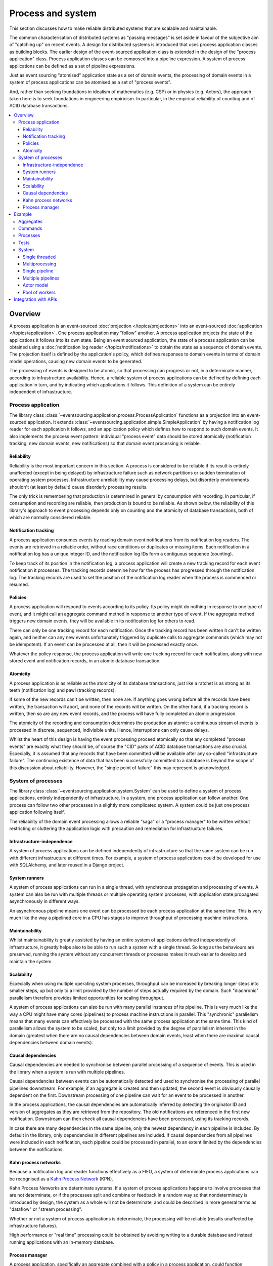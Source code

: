 ==================
Process and system
==================

This section discusses how to make reliable distributed systems
that are scalable and maintainable.

The common characterisation of distributed systems as "passing messages"
is set aside in favour of the subjective aim of "catching up" on recent
events. A design for distributed systems is introduced that uses
process application classes as building blocks.
The earlier design of the event-sourced application class is extended in
the design of the "process application" class. Process application classes
can be composed into a pipeline expression. A system of process applications
can be defined as a set of pipeline expressions.

Just as event sourcing "atomised" application state as a set of domain
events, the processing of domain events in a system of process applications
can be atomised as a set of "process events".

And, rather than seeking foundations in idealism of mathematics (e.g. CSP)
or in physics (e.g. Actors), the approach taken here is to seek foundations
in engineering empiricism. In particular, in the empirical reliability of
counting and of ACID database transactions.

.. (If we can reject the pervasive description of `distributed systems
.. <https://en.wikipedia.org/wiki/Distributed_computing>`__ as a system of
.. passing messages, where `message passing means sending messages
.. <https://en.wikipedia.org/wiki/Message_passing>`__, then we do not need
.. to be concerned with the number of times a message is delivered, and can
.. avoid failing to find a good solution to the false problem of guaranteeing
.. once-only delivery of messages, which in itself doesn't determine the
.. processing as reliable. Hence we do not need to protect against "at least
.. once" delivery. We can avoid the restriction of making aggregate commands
.. idempotent. We can also avoid storing all the received messages in order to
.. de-duplicate and reorder.)

.. To limit this discussion even further, any programming errors in the policies or
.. aggregates of a process that may inadvertently define pathological behaviour are
.. considered to be a separate concern.

.. contents:: :local:


.. Please note, the code presented in the example below works only with the library's
.. SQLAlchemy record manager. Django support is planned, but not yet implemented. Support
.. for Cassandra is being considered but applications will probably be simple replications
.. of application state, due to the limited atomicity of Cassandra's lightweight transactions.
.. Cassandra could be used to archive events written firstly into a relational database.
.. Events could be removed from the relational database before storage limits are encountered.
.. Events missing in the relational database could be sourced from Cassandra.


Overview
========

A process application is an event-sourced :doc:`projection </topics/projections>`
into an event-sourced :doc:`application </topics/application>`. One
process application may "follow" another. A process application
projects the state of the applications it follows into its own state.
Being an event sourced application, the state of a process application
can be obtained using a :doc:`notification log reader  </topics/notifications>`
to obtain the state as a sequence of domain events. The projection itself
is defined by the application's policy, which defines responses to domain
events in terms of domain model operations, causing new domain events to
be generated.

The processing of events is designed to be atomic, so that processing
can progress or not, in a determinate manner, according to infrastructure
availability. Hence, a reliable system of process applications can be
defined by defining each application in turn, and by indicating which
applications it follows. This definition of a system can be entirely
independent of infrastructure.


Process application
-------------------

The library class
:class:`~eventsourcing.application.process.ProcessApplication`
functions as a projection into an event-sourced application.
It extends :class:`~eventsourcing.application.simple.SimpleApplication`
by having a notification log reader for each application it follows, and
an application policy which defines how to respond to such domain events.
It also implements the process event pattern: individual "process event"
data should be stored atomically (notification tracking, new domain events,
new notifications) so that domain event processing is reliable.


Reliability
~~~~~~~~~~~

Reliability is the most important concern in this section. A process
is considered to be reliable if its result is entirely unaffected
(except in being delayed) by infrastructure failure such as network
partitions or sudden termination of operating system processes.
Infrastructure unreliability may cause processing delays, but disorderly
environments shouldn't (at least by default) cause disorderly processing
results.

The only trick is remembering that production is determined in general
by consumption with recording. In particular, if consumption and
recording are reliable, then production is bound to be reliable.
As shown below, the reliability of this library's approach to event
processing depends only on counting and the atomicity of database
transactions, both of which are normally considered reliable.


Notification tracking
~~~~~~~~~~~~~~~~~~~~~

A process application consumes events by reading domain event notifications
from its notification log readers. The events are retrieved in a reliable order,
without race conditions or duplicates or missing items. Each notification in a
notification log has a unique integer ID, and the notification log IDs form a
contiguous sequence (counting).

To keep track of its position in the notification log, a process application
will create a new tracking record for each event notification it processes.
The tracking records determine how far the process has progressed through
the notification log. The tracking records are used to set the position
of the notification log reader when the process is commenced or resumed.


Policies
~~~~~~~~

A process application will respond to events according to its policy. Its policy might
do nothing in response to one type of event, and it might call an aggregate command method
in response to another type of event. If the aggregate method triggers new domain events,
they will be available in its notification log for others to read.

There can only be one tracking record for each notification. Once the tracking record
has been written it can't be written again, and neither can any new events unfortunately
triggered by duplicate calls to aggregate commands (which may not be idempotent). If an
event can be processed at all, then it will be processed exactly once.

Whatever the policy response, the process application will write one tracking
record for each notification, along with new stored event and notification records,
in an atomic database transaction.


Atomicity
~~~~~~~~~

A process application is as reliable as the atomicity of its database transactions,
just like a ratchet is as strong as its teeth (notification log) and pawl (tracking
records).

If some of the new records can't be written, then none are. If anything goes wrong
before all the records have been written, the transaction will abort, and none of
the records will be written. On the other hand, if a tracking record is written,
then so are any new event records, and the process will have fully completed an atomic
progression.

The atomicity of the recording and consumption determines the production as atomic:
a continuous stream of events is processed in discrete, sequenced, indivisible units.
Hence, interruptions can only cause delays.

Whilst the heart of this design is having the event processing proceed atomically
so that any completed "process events" are exactly what they should be, of course
the "CID" parts of ACID database transactions are also crucial. Especially, it is
assumed that any records that have been committed will be available after any
so-called "infrastructure failure". The continuing existence of data that has been
successfully committed to a database is beyond the scope of this discussion about
reliability. However, the "single point of failure" this may represent is acknowledged.


.. It is assumed that whatever records have been
.. committed by a process will not somehow be damaged by a sudden termination of the
.. process.


System of processes
-------------------

The library class :class:`~eventsourcing.application.system.System`
can be used to define a system of process applications,
entirely independently of infrastructure.
In a system, one process application can follow another. One process can
follow two other processes in a slightly more complicated system. A system
could be just one process application following itself.

The reliability of the domain event processing allows a reliable "saga" or
a "process manager" to be written without restricting or cluttering the application
logic with precaution and remediation for infrastructure failures.


Infrastructure-independence
~~~~~~~~~~~~~~~~~~~~~~~~~~~

A system of process applications can be defined independently of infrastructure so that the
same system can be run with different infrastructure at different times.
For example, a system of process applications could be developed for use with
SQLAlchemy, and later reused in a Django project.


System runners
~~~~~~~~~~~~~~

A system of process applications can run in a single thread,
with synchronous propagation and processing of events.
A system can also be run with multiple threads or multiple
operating system processes, with application state propagated
asynchronously in different ways.

An asynchronous pipeline means one event can be processed be
each process application at the same time. This is very much
like the way a pipelined core in a CPU has stages to improve
throughput of processing machine instructions.


Maintainability
~~~~~~~~~~~~~~~

Whilst maintainability is greatly assisted by having an entire
system of applications defined independently of infrastructure, it
greatly helps also to be able to run such a system with a single
thread. So long as the behaviours are preserved, running the system
without any concurrent threads or processes makes it much easier to
develop and maintain the system.


Scalability
~~~~~~~~~~~

Especially when using multiple operating system processes, throughput can be
increased by breaking longer steps into smaller steps, up but only
to a limit provided by the number of steps actually required by the domain. Such
"diachronic" parallelism therefore provides limited opportunities for scaling throughput.

A system of process applications can also be run with many parallel instances of its pipeline.
This is very much like the way a CPU might have many cores (pipelines) to process machine
instructions in parallel. This "synchronic" parallelism means that many
events can effectively be processed with the same process application at
the same time. This kind of parallelism allows the system to be scaled, but
only to a limit provided by the degree of parallelism inherent in the domain
(greatest when there are no causal dependencies between domain events, least
when there are maximal causal dependencies between domain events).


Causal dependencies
~~~~~~~~~~~~~~~~~~~

Causal dependencies are needed to synchronise between parallel processing of a
sequence of events. This is used in the library when a system is run with multiple
pipelines.

Causal dependencies between events can be automatically detected and used to synchronise
the processing of parallel pipelines downstream. For example, if an aggregate is created
and then updated, the second event is obviously causally dependent on the first. Downstream
processing of one pipeline can wait for an event to be processed in another.

In the process applications, the causal dependencies are automatically inferred by detecting
the originator ID and version of aggregates as they are retrieved from the repository. The
old notifications are referenced in the first new notification. Downstream can then check
all causal dependencies have been processed, using its tracking records.

In case there are many dependencies in the same pipeline, only the newest dependency in each
pipeline is included. By default in the library, only dependencies in different pipelines are
included. If causal dependencies from all pipelines were included in each notification, each
pipeline could be processed in parallel, to an extent limited by the dependencies between the
notifications.


.. If persistence were optional, this design could be used for high-performance applications
.. which would be understood to be less durable. Data could be streamed out asynchronously
.. and still stored atomically but after the processing notifications are available.
.. Resuming could then go back several steps, and perhaps a signal could be sent so
.. downstream restarts from an earlier step. Or maybe the new repeat processing could
.. be ignored by downstream, having already processed those items.


.. Refactoring
.. ~~~~~~~~~~~

.. Todo: Something about moving from a single process application to two. Migrate
.. aggregates by replicating those events from the notification log, and just carry
.. on.


Kahn process networks
~~~~~~~~~~~~~~~~~~~~~

Because a notification log and reader functions effectively as a FIFO, a system of
determinate process applications can be recognised as a `Kahn Process Network
<https://en.wikipedia.org/wiki/Kahn_process_networks>`__ (KPN).

Kahn Process Networks are determinate systems. If a system of process applications
happens to involve processes that are not determinate, or if the processes split and
combine or feedback in a random way so that nondeterminacy is introduced by design,
the system as a whole will not be determinate, and could be described in more general
terms as "dataflow" or "stream processing".

Whether or not a system of process applications is determinate, the processing will
be reliable (results unaffected by infrastructure failures).

High performance or "real time" processing could be obtained by avoiding writing to a
durable database and instead running applications with an in-memory database.


Process manager
~~~~~~~~~~~~~~~

A process application, specifically an aggregate combined with a policy in a process application,
could function effectively as a "saga", or "process manager", or "workflow manager". That is, it
could effectively control a sequence of steps involving other aggregates in other bounded contexts,
steps that might otherwise be controlled with a "long-lived transaction". It could 'maintain
the state of the sequence and determine the next processing step based on intermediate results'
(quote from Enterprise Integration Patterns). Exceptional "unhappy path" behaviour can be
implemented as part of the logic of the application.


Example
=======

The example below is suggestive of an orders-reservations-payments system.
The system automatically processes a new Order by making a Reservation, and
then a Payment; facts registered with the Order as they happen.

The behaviour of the system is entirely defined by the combination of the
aggregates and the policies of its process applications. This allows highly
maintainable code, code that is easily tested, easily understood, easily changed.

Below, the "orders, reservations, payments" system is run: firstly as a single
threaded system; then with multiprocessing using a single pipeline; and finally
with both multiprocessing and multiple pipelines.


Aggregates
----------

In the code below, event-sourced aggregates are defined for orders, reservations,
and payments. The ``Order`` class is for "orders". The ``Reservation`` class is
for "reservations". And the ``Payment`` class is for "payments".

In the model below, an order can be created. A new order
can be set as reserved, which involves a reservation
ID. Having been created and reserved, an order can be
set as paid, which involves a payment ID.

.. code:: python

    from eventsourcing.domain.model.aggregate import AggregateRoot


    class Order(AggregateRoot):
        def __init__(self, command_id=None, **kwargs):
            super(Order, self).__init__(**kwargs)
            self.command_id = command_id
            self.is_reserved = False
            self.is_paid = False

        class Event(AggregateRoot.Event):
            pass

        class Created(Event, AggregateRoot.Created):
            def __init__(self, **kwargs):
                assert 'command_id' in kwargs, kwargs
                super(Order.Created, self).__init__(**kwargs)

        class Reserved(Event):
            def mutate(self, order):
                order.is_reserved = True
                order.reservation_id = self.reservation_id

        class Paid(Event):
            def mutate(self, order):
                order.is_paid = True
                order.payment_id = self.payment_id

        def set_is_reserved(self, reservation_id):
            assert not self.is_reserved, "Order {} already reserved.".format(self.id)
            self.__trigger_event__(
                Order.Reserved, reservation_id=reservation_id
            )

        def set_is_paid(self, payment_id):
            assert not self.is_paid, "Order {} already paid.".format(self.id)
            self.__trigger_event__(
                self.Paid, payment_id=payment_id, command_id=self.command_id
            )


A reservation can also be created. A reservation has an ``order_id``.

.. code:: python

    class Reservation(AggregateRoot):
        def __init__(self, order_id, **kwargs):
            super(Reservation, self).__init__(**kwargs)
            self.order_id = order_id

        class Created(AggregateRoot.Created):
            pass


Similarly, a payment can be created. A payment also has an ``order_id``.

.. code:: python

    class Payment(AggregateRoot):
        def __init__(self, order_id, **kwargs):
            super(Payment, self).__init__(**kwargs)
            self.order_id = order_id

        class Created(AggregateRoot.Created):
            pass


.. Factory
.. -------
..
.. The orders factory ``create_new_order()`` is decorated with the ``@retry`` decorator,
.. to be resilient against both concurrency conflicts and any operational errors.
..
.. .. code:: python
..
..     from eventsourcing.domain.model.decorators import retry
..     from eventsourcing.exceptions import OperationalError, RecordConflictError
..
..     @retry((OperationalError, RecordConflictError), max_attempts=10, wait=0.01)
..     def create_new_order():
..         order = Order.__create__()
..         order.__save__()
..         return order.id

.. Todo: Raise and catch ConcurrencyError instead of RecordConflictError (convert somewhere
.. or just raise ConcurrencyError when there is a record conflict?).

As shown in previous sections, the behaviours of this domain model can be fully tested
with simple test cases, without involving any other components.


Commands
--------

Commands have been discussed so far as methods on aggregate objects. Here, system
commands are introduced, as event sourced aggregates. System command aggregates can
be created, and set as "done". A commands process application can be followed by other
applications. This provides a standard interface for system input.

In the code below, the system command class ``CreateNewOrder`` is defined using the
library's command class, :class:`~eventsourcing.domain.model.command.Command`, which
extends the library's :class:`~eventsourcing.domain.model.aggregate.AggregateRoot`
class with a method ``done()`` and a property ``is_done``.

The ``CreateNewOrder`` class extends the library's
:class:`~eventsourcing.domain.model.command.Command`
class with an event sourced ``order_id`` attribute, which
will be used to associate the command's objects
with the orders created by the system in response.

.. code:: python

    from eventsourcing.domain.model.command import Command
    from eventsourcing.domain.model.decorators import attribute


    class CreateNewOrder(Command):

        class Created(Command.Created):
            pass

        @attribute
        def order_id(self):
            pass


A ``CreateNewOrder`` command can be assigned an order ID. Its ``order_id`` is initially ``None``.

The behaviour of a system command aggregate can be fully tested with simple test cases,
without involving any other components.

.. code:: python

    from uuid import uuid4

    def test_create_new_order_command():
        # Create a "create new order" command.
        cmd = CreateNewOrder.__create__()

        # Check the initial values.
        assert cmd.order_id is None
        assert cmd.is_done is False

        # Assign an order ID.
        order_id = uuid4()
        cmd.order_id = order_id
        assert cmd.order_id == order_id

        # Mark the command as "done".
        cmd.done()
        assert cmd.is_done is True

        # Check the events.
        events = cmd.__batch_pending_events__()
        assert len(events) == 3
        assert isinstance(events[0], CreateNewOrder.Created)
        assert isinstance(events[1], CreateNewOrder.AttributeChanged)
        assert isinstance(events[2], CreateNewOrder.Done)


    # Run the test.
    test_create_new_order_command()

One advantage of having distinct commands is that a new version of the system can be
verified by checking the same commands generates the same state as the old version.


Processes
---------

A process application has a policy. The policy may respond to a domain
event by calling a command method on an aggregate.

The orders process responds to new commands by creating a new ``Order``. It responds
to new reservations by setting an ``Order`` as reserved. And it responds to a new ``Payment``,
by setting an ``Order`` as paid.

.. code:: python

    from eventsourcing.application.process import ProcessApplication
    from eventsourcing.utils.topic import resolve_topic


    class Orders(ProcessApplication):
        persist_event_type=Order.Event

        @staticmethod
        def policy(repository, event):
            if isinstance(event, CreateNewOrder.Created):
                return Order.__create__(command_id=event.originator_id)

            elif isinstance(event, Reservation.Created):
                # Set the order as reserved.
                order = repository[event.order_id]
                assert not order.is_reserved
                order.set_is_reserved(event.originator_id)

            elif isinstance(event, Payment.Created):
                # Set the order as paid.
                order = repository[event.order_id]
                assert not order.is_paid
                order.set_is_paid(event.originator_id)

The reservations process application responds to an ``Order.Created`` event
by creating a new ``Reservation`` aggregate.

.. code:: python

    class Reservations(ProcessApplication):
        @staticmethod
        def policy(repository, event):
            if isinstance(event, Order.Created):
                return Reservation.__create__(order_id=event.originator_id)


The payments process application responds to an ``Order.Reserved`` event
by creating a new ``Payment``.

.. code:: python

    class Payments(ProcessApplication):
        @staticmethod
        def policy(repository, event):
            if isinstance(event, Order.Reserved):
                return Payment.__create__(order_id=event.originator_id)

Additionally, the library class
:class:`~eventsourcing.application.command.CommandProcess`
is extended by defining a policy that responds to ``Order.Created``
events by setting the ``order_id`` on the command. It also
responds to ``Order.Paid`` events by setting the command as done.
An alternative approach to updating the command may involve creating
separate "command response" aggregates.


.. code:: python

    from eventsourcing.application.command import CommandProcess
    from eventsourcing.domain.model.decorators import retry
    from eventsourcing.exceptions import OperationalError, RecordConflictError


    class Commands(CommandProcess):
        @staticmethod
        def policy(repository, event):
            if isinstance(event, Order.Created):
                cmd = repository[event.command_id]
                cmd.order_id = event.originator_id
            elif isinstance(event, Order.Paid):
                cmd = repository[event.command_id]
                cmd.done()

        @staticmethod
        @retry((OperationalError, RecordConflictError), max_attempts=10, wait=0.01)
        def create_new_order():
            cmd = CreateNewOrder.__create__()
            cmd.__save__()
            return cmd.id

The ``@retry`` decorator here protects against any contention writing to the ``Commands`` notification log.

Please note, the ``__save__()`` method of aggregates shouldn't be called in a process policy,
because pending events from both new and changed aggregates will be automatically collected by
the process application after its ``policy()`` method has returned. To be reliable, a process
application needs to commit all the event records atomically with a tracking record, and calling
``__save__()`` will instead commit events in a separate transaction. Policies should normally
return new aggregates to the caller, but do not need to return existing aggregates that have
been accessed or changed.


Tests
-----

Process policies are just functions, and are easy to test.

In the orders policy test below, an existing order is marked as reserved because
a reservation was created. The only complication comes from needing to prepare
at least a fake repository and a domain event, given as required arguments when
calling the policy in the test. If the policy response depends on already existing
aggregates, they will need to be added to the fake repository. A Python dict can
function effectively as a fake repository in such tests. It seems simplest to
directly use the model domain event classes and aggregate classes in these tests,
rather than coding `test doubles <https://martinfowler.com/bliki/TestDouble.html>`__.

.. code:: python

    from eventsourcing.application.sqlalchemy import SQLAlchemyApplication

    def test_orders_policy():
        # Prepare repository with a real Order aggregate.
        order = Order.__create__(command_id=None)
        repository = {order.id: order}

        # Check order is not reserved.
        assert not order.is_reserved

        # Process reservation created.
        with Orders.mixin(SQLAlchemyApplication)() as orders:
            event = Reservation.Created(originator_id=uuid4(), originator_topic='', order_id=order.id)
            orders.policy(repository=repository, event=event)

        # Check order is reserved.
        assert order.is_reserved


    # Run the test.
    test_orders_policy()

In the payments policy test below, a new payment is created because an order was reserved.

.. code:: python

    def test_payments_policy():

        # Prepare repository with a real Order aggregate.
        order = Order.__create__(command_id=None)
        repository = {order.id: order}

        # Check payment is created whenever order is reserved.
        with Payments.mixin(SQLAlchemyApplication)() as payments:
            event = Order.Reserved(originator_id=order.id, originator_version=1)
            payment = payments.policy(repository=repository, event=event)

        assert isinstance(payment, Payment), payment
        assert payment.order_id == order.id


    # Run the test.
    test_payments_policy()

It isn't necessary to return changed aggregates from the policy. The test
will already have a reference to the aggregate, since it will have constructed
the aggregate before passing it to the policy in the fake repository, so the test
will already be in a good position to check that already existing aggregates are
changed by the policy as expected. The test gives a ``repository`` to the policy,
which contains the ``order`` aggregate expected by the policy.

.. To explain a little bit, in normal use, when new events are retrieved
.. from an upstream notification log, the ``policy()`` method is called by the
.. ``call_policy()`` method of the ``Process`` class. The ``call_policy()`` method wraps
.. the process application's aggregate repository with a wrapper that detects which
.. aggregates are used by the policy, and calls the ``policy()`` method with the events
.. and the wrapped repository. New aggregates returned by the policy are appended
.. to this list. New events are collected from this list of aggregates by getting
.. any (and all) pending events. The records are then committed atomically with the
.. tracking record. Calling ``__save__()`` will avoid the new events being included
.. in this mechanism and will spoil the reliability of the process. As a rule, don't
.. ever call the ``__save__()`` method of new or changed aggregates in a process
.. application policy. And always use the given ``repository`` to retrieve aggregates,
.. rather than the original process application's repository (``self.repository``)
.. which doesn't detect which aggregates were used when your policy was called.

System
------

A system of process applications can be defined using one or many pipeline expressions.

The expression ``A | A`` would have a process application class called ``A`` following
itself. The expression ``A | B | C`` would have ``A`` followed by ``B`` and ``B``
followed by ``C``. This can perhaps be recognised as the "pipes and filters" pattern,
where the process applications function effectively as the filters.

In this example, firstly the ``Orders`` process will follow the ``Commands`` process
so that orders can be created. The ``Commands`` process will follow the ``Orders`` process,
so that commands can be marked as done when processing is complete.

.. code:: python

    commands_pipeline = Commands | Orders | Commands

Similarly, the ``Orders`` process and the ``Reservations`` process will follow
each other. Also the ``Orders`` and the ``Payments`` process will follow each other.

.. code:: python

    reservations_pipeline = Orders | Reservations | Orders
    payments_pipeline = Orders | Payments | Orders

The orders-reservations-payments system can be defined using these pipeline expressions.

.. code:: python

    from eventsourcing.application.system import System

    system = System(commands_pipeline, reservations_pipeline, payments_pipeline)

This is equivalent to a system defined with the following single pipeline expression.

.. code:: python

    pipeline = Commands | Orders | Reservations | Orders | Payments | Orders | Commands
    system = System(pipeline)

Although a process application class can appear many times in the pipeline
expressions, there will only be one instance of each process when the pipeline
system is instantiated. Each application can follow one or many applications,
and can be followed by one or many applications.

The system above is defined entirely without infrastructure, and can be
run by providing an ``infrastructure_class`` when constructing a
runner. For example, the ``system`` can be run using the library's
``SingleThreadedRunner`` with ``infrastructure_class`` as
:class:`~eventsourcing.application.sqlalchemy.SQLAlchemyApplication`,
which means SQLAlchemy will be used to store data.


.. code:: python

    from eventsourcing.application.system import SingleThreadedRunner

    with SingleThreadedRunner(system, infrastructure_class=SQLAlchemyApplication):

        # Do stuff here...
        pass


For convenience, let's redefine ``system`` to use that infrastructure class by
default. It's still possible to pass an application infrastructure class
to each system runners in the examples below, but this helps to keep this code
as simple as possible. For the same reason ``setup_tables`` is set, which means
database tables will be created automatically in the examples below.

.. code:: python

    system = System(pipeline,
        infrastructure_class=SQLAlchemyApplication,
        setup_tables=True
    )


State is propagated between process applications through notification logs only. This can
perhaps be recognised as the "bounded context" pattern. Each application can access only
the aggregates it has created. For example, an ``Order`` aggregate created by the ``Orders``
process is available in neither the repository of ``Reservations`` nor the repository of
``Payments``. That is because if an application could directly use the aggregates of another
application, processing could produce different results at different times, and in consequence
the processing wouldn't be reliable. If necessary, a process application could replicate the
state of an aggregate within its own context in an application it is following, by projecting
its events as they are read from an upstream notification log.


.. Except for the definition and implementation of process,
.. there are no special concepts or components. There are only policies and
.. aggregates and events, and the way they are processed in a process application.
.. There isn't a special mechanism that provides reliability despite the rest
.. of the system, each aggregate is equally capable of functioning as a saga object,
.. every policy is capable of functioning as a process manager or workflow.
.. There doesn't need to be a special mechanism for coding compensating
.. transactions. If required, a failure (e.g. to create a payment) can be
.. coded as an event that can processed to reverse previous steps (e.g.
.. to cancel a reservation).


Single threaded
~~~~~~~~~~~~~~~

If the ``system`` object is used with the library class
:class:`~eventsourcing.application.system.SingleThreadedRunner`, the process
applications will run in a single thread in the current process.
Events will be processed with synchronous handling of prompts,
so that policies effectively call each other recursively, according
to which applications each is followed by.

In the code below, the ``system`` object is used directly as a context manager.

The process
applications will share an in-memory SQLite database, which is the
default.

.. code:: python


    with system:
        # Create new order command.
        cmd_id = system.processes['commands'].create_new_order()

        # Check the command has an order ID and is done.
        cmd = system.processes['commands'].repository[cmd_id]
        assert cmd.order_id
        assert cmd.is_done

        # Check the order is reserved and paid.
        order = system.processes['orders'].repository[cmd.order_id]
        assert order.is_reserved
        assert order.is_paid

        # Check the reservation exists.
        reservation = system.processes['reservations'].repository[order.reservation_id]

        # Check the payment exists.
        payment = system.processes['payments'].repository[order.payment_id]

Basically, given the system is running, when a "create new order" command is
created, then the command is done, and an order has been both reserved and paid.

Everything happens synchronously, in a single thread, so that by the time
``create_new_order()`` has returned, the system has already processed the
command, which can be retrieved from the "commands" repository.

Running the system with a single thread and an in-memory database is
useful when developing and testing a system of process applications,
because it runs very quickly and the behaviour is very easy to follow.

.. The process applications above could run in different threads (not
.. yet implemented).


Multiprocessing
~~~~~~~~~~~~~~~

The example below shows the same system of process applications running in
different operating system processes, using the library's
:class:`~eventsourcing.application.system.MultiprocessRunner`
class, which uses Python's ``multiprocessing`` library.

Running the system with multiple operating system processes means the different processes
are running concurrently, so that as the payment is made for one order, another order might
get reserved, whilst a third order is at the same time created.

.. (For those concerned about having too much data in the relational database, it
.. would be possible to expand capacity by: replicating events from the relational
.. database to a more scalable distributed database; changing the event store to
.. read older events from the distributed database if the relational database doesn't
.. have those events, and then removing older events and older snapshots from the
.. relational database. Snapshotting could be configured to avoid getting
.. events from the distributed database for normal operations. The relational database
.. could than have a relatively constant  volume of data. Following the analogy
.. with CPUs, the relational database might correspond to the L2 cache, and the
.. distributed database might correspond to the L3 cache. Please note, this idea
.. isn't currently implemented in the library.)

In this example, the process applications share a MySQL database.

.. code:: python

    import os

    os.environ['DB_URI'] = 'mysql+pymysql://{}:{}@{}/eventsourcing'.format(
        os.getenv('MYSQL_USER', 'root'),
        os.getenv('MYSQL_PASSWORD', ''),
        os.getenv('MYSQL_HOST', '127.0.0.1'),
    )

The process applications could each use their own separate database. If the
process applications were using different databases, upstream notification
logs would need to be presented in an API, so that downstream could read
notifications from a remote notification log, as discussed in the section
about notifications (using separate databases is not currently supported
by the :class:`~eventsourcing.application.system.MultiprocessRunner` class).

The MySQL database needs to be created before running the next bit of code.

.. code::

    $ mysql -e "CREATE DATABASE eventsourcing;"

Before starting the system's operating system processes, let's create a ``CreateNewOrder``
command using the ``create_new_order()`` method on the ``Commands`` process (defined above).
Because the system isn't yet running, the command remains unprocessed.


.. code:: python

    with Commands.mixin(SQLAlchemyApplication)(setup_table=True) as commands:

        # Create a new command.
        cmd_id = commands.create_new_order()

        # Check command exists in repository.
        assert cmd_id in commands.repository

        # Check command is not done.
        assert not commands.repository[cmd_id].is_done

The database tables for storing events and tracking notification were created by the code
above, because the ``Commands`` process was constructed with ``setup_table=True``, which
is by default ``False`` in the application classes.


Single pipeline
~~~~~~~~~~~~~~~

.. Todo: Command logging process application, that is presented
.. as being suitable for use in both a multi-threaded Web
.. application server, and a worker queue processing stuff, the
.. worker or the Web application instance could have their commands
.. distributed across pipelines in a system at random. The command
.. logging process could do that. A command could be the name of a
.. method on the process application object, and it could have args
.. used to call the method. An actor could be used to send a message,
.. and the actor ID could be included in the command, so that when
.. a response is created (how?), the request actor could be sent
.. a message, so clients get a blocking call that doesn't involve polling.

The code below uses the library's
:class:`~eventsourcing.application.multiprocess.MultiprocessRunner`
class to run the ``system``.
It starts one operating system process for each process application
in the system, which in this example will give four child operating
system processes.

.. code:: python

    from eventsourcing.application.multiprocess import MultiprocessRunner

    runner = MultiprocessRunner(system)

The operating system processes can be started by using the ``runner``
object as a context manager. The unprocessed commands will be processed
shortly after the various operating system processes have been started.

.. code:: python

    # Check the unprocessed command gets processed eventually.
    @retry((AssertionError, KeyError), max_attempts=100, wait=0.5)
    def assert_command_is_done(repository, cmd_id):
        assert repository[cmd_id].is_done

    # Process the command.
    commands = Commands.mixin(SQLAlchemyApplication)()
    with runner, commands:
        assert_command_is_done(commands.repository, cmd_id)

The process applications read their upstream notification logs when they start,
so the unprocessed command is picked up and processed immediately.


.. Each operating system processes runs a loop that begins by making a call to get prompts
.. pushed from upstream. Prompts are pushed downstream after events are recorded. The prompts
.. are responded to immediately by pulling and processing the new events. If the call to get
.. new prompts times out, then any new events in upstream notification logs are pulled anyway,
.. so that the notification log is effectively polled at a regular interval. The upstream log
.. is also pulled when the process starts. Hence if upstream suffers a sudden termination just
.. before the prompt is pushed, or downstream suffers a sudden termination just after receiving
.. the prompt, the processing will continue promptly and correctly after the process is restarted,
.. even though the prompt was lost. Please note, prompts merely reduce latency of polling, and
.. the system could function without them (just with more latency).


.. Because the orders are created with a second instance of the ``Orders`` process
.. application, rather than e.g. a command process application that is followed
.. by the orders process, there will be contention and conflicts writing to the
.. orders process notification log. The example was designed to cause this contention,
.. and the ``@retry`` decorator was applied to the ``create_new_order()`` factory, so
.. when conflicts are encountered, the operation will be retried and will most probably
.. eventually succeed. For the same reason, the same ``@retry``  decorator is applied
.. the ``run()`` method of the library class ``Process``. Contention is managed successfully
.. with this approach.
..
.. Todo: Change this to use a command logging process application, and have the Orders process follow it.

Multiple pipelines
~~~~~~~~~~~~~~~~~~

The system can run with multiple instances of the system's pipeline expressions. Running the
system with parallel pipelines means that each process application in the system
can process many events at the same time.

In the example below, there will be three parallel pipelines for the
system's four process applications, give twelve child operating system
processes altogether. Five orders will be processed in each pipeline,
so fifteen orders will processed by the system altogether.

.. code:: python

    num_pipelines = 3
    num_orders_per_pipeline = 5

Pipelines have integer IDs. In this example, the pipeline IDs are ``[0, 1, 2]``.

.. code:: python

    pipeline_ids = range(num_pipelines)

It would be possible to run the system with e.g. pipelines 0-7 on one machine, pipelines 8-15
on another machine, and so on.

The ``pipeline_ids`` are given to the
:class:`~eventsourcing.application.multiprocess.MultiprocessRunner`
class when the ``runner`` is constructed.

.. code:: python

    runner = MultiprocessRunner(system, pipeline_ids=pipeline_ids)

With the multiprocessing system running each of the process applications
as a separate operating system process, and the commands process running
in the current process, commands are created in each pipeline of the commands
process, which causes orders to be processed by the system.

.. code:: python

    commands = Commands.mixin(SQLAlchemyApplication)()

    with runner, commands:

        # Create new orders.
        command_ids = []
        for _ in range(num_orders_per_pipeline):
            for pipeline_id in pipeline_ids:

                # Change the pipeline for the command.
                commands.change_pipeline(pipeline_id)

                # Create a "create new order" command.
                cmd_id = commands.create_new_order()
                command_ids.append(cmd_id)

        # Check all commands are eventually done.
        for i, command_id in enumerate(command_ids):
            assert_command_is_done(commands.repository, command_id)


..            # Calculate timings from event timestamps.
..            orders = [app.repository[oid] for oid in command_ids]
..            min_created_on = min([o.__created_on__ for o in orders])
..            max_created_on = max([o.__created_on__ for o in orders])
..            max_last_modified = max([o.__last_modified__ for o in orders])
..            create_duration = max_created_on - min_created_on
..            duration = max_last_modified - min_created_on
..            rate = len(command_ids) / float(duration)
..            period = 1 / rate
..            print("Orders created rate: {:.1f} order/s".format((len(command_ids) - 1) / create_duration))
..            print("Orders processed: {} orders in {:.3f}s at rate of {:.1f} "
..                  "orders/s, {:.3f}s each".format((len(command_ids) - 1), duration, rate, period))
..
..            # Print min, average, max duration.
..            durations = [o.__last_modified__ - o.__created_on__ for o in orders]
..            print("Min order processing time: {:.3f}s".format(min(durations)))
..            print("Mean order processing time: {:.3f}s".format(sum(durations) / len(durations)))
..            print("Max order processing time: {:.3f}s".format(max(durations)))



.. Since the above policy ``sleep(0.5)`` statements ensure each order takes at least one second
.. to process, so varying the number of pipelines and the number of orders demonstrates
.. even on a machine with few cores (e.g. my laptop) that processing is truly
.. concurrent both across the process applications and across the pipelines of the
.. system. (The total processing time for a batch of orders tends towards the duration
.. of the longest step, multiplied by the size of the batch, divided by the number of
.. pipelines. So the maximum rate of a system is the number of pipelines divided by
.. the duration of the longest step. Obviously, the minimum processing time for a single
.. order, its total latecy, is equal to the sum of the durations of each step regardless
.. of the batch size or the number of pipelines.)

.. Without the ``sleep(0.5)`` statements, the system with its five-step process can process
.. on my small laptop about twenty-five orders per second per pipeline, approximately 40ms
.. for each order, with min and average order processing times of approximately 100ms and
.. 150ms for the five steps. The atomic database transaction code takes about 4ms from opening
.. the transaction in Python to closing the session in Python. So it seems there is room for
.. improving performance in future versions of the library.

.. Most business applications process less than one command per second. However, to process spikes
.. in the demand without spikes in latency, or if continuous usage gives ten or a hundred
.. times more commands per second, then the number of pipelines could be increased accordingly.
.. On "Amazon Prime Day" in 2016, Amazon Inc. sold an estimated 636 items per second.
.. Eventually with this design, the database would limit throughput. But since the operations
.. are pipelined, the database could be scaled vertically (more cores and memory) in proportion
.. to the number of pipelines.

Especially if cluster scaling is automated, it would be useful for processes to be distributed
automatically across the cluster. Actor model seems like a good foundation for such automation.


.. Todo: Make option to send event as prompt. Change Process to use event passed as prompt.

.. There are other ways in which the reliability could be relaxed. Persistence could be
.. optional. ...

Actor model
~~~~~~~~~~~

`beta`

An Actor model library, in particular the `Thespian Actor Library
<https://github.com/kquick/Thespian>`__, can be used to run
a pipelined system of process applications as actors.

The example below runs with Thespian's "simple system base".
The actors will run by sending messages recursively.

.. code:: python

    from eventsourcing.application.actors import ActorsRunner

    runner = ActorsRunner(system, pipeline_ids=pipeline_ids)
    commands = Commands.mixin(SQLAlchemyApplication)()

    with runner, commands:

        # Create new orders.
        command_ids = []
        for _ in range(num_orders_per_pipeline):
            for pipeline_id in pipeline_ids:

                # Change the pipeline for the command.
                commands.change_pipeline(pipeline_id)

                # Create a "create new order" command.
                cmd_id = commands.create_new_order()
                command_ids.append(cmd_id)

        # Check all commands are eventually done.
        for i, command_id in enumerate(command_ids):
            assert_command_is_done(commands.repository, command_id)

An Thespian "system base" other than the default "simple system base" can be
started by calling the functions ``start_multiproc_tcp_base_system()`` or
``start_multiproc_queue_base_system()`` before starting the system actors.

The base system can be shutdown by calling ``shutdown_actor_system()``, which
will shutdown any actors that are running in that base system.

With the "multiproc" base systems, the process application system actors will
be started in separate operating system processes. After they have been started,
they will continue to run until they are shutdown. The system actors can be started
by calling ``actors.start()``. The actors can be shutdown with ``actors.shutdown()``.

If ``actors`` is used as a context manager, as above, the ``start()`` method is
called when the context manager enters. The ``close()`` method is called
when the context manager exits. By default the ``shutdown()`` method
is not called by ``close()``. If ``ActorsRunner`` is constructed with ``shutdown_on_close=True``,
which is ``False`` by default, then the actors will be shutdown by ``close()``, and so
also when the context manager exits. Event so, shutting down the system actors will not
shutdown a "mutliproc" base system.

.. These methods can be used separately. A script can be called to initialise the base
.. system. Another script can start the system actors. Another script can be called to
.. send system commands, so that the system actors actually do some work. Another script
.. can be used to shutdown the system actors. And another can be used to shutdown the
.. base system. That may help operations. Please refer to the
.. `Thespian documentation <http://thespianpy.com/doc>`__ for more information about
.. `dynamic source loading <http://thespianpy.com/doc/in_depth.html>`__.

.. .. code:: python
..
..     actors.shutdown()
..
.. A system actor could start an actor for each pipeline-stage
.. when its address is requested, or otherwise make sure there is
.. one running actor for each process application-pipeline.
..
.. Actor processes could be automatically distributed across a cluster. The
.. cluster could auto-scale according to CPU usage (or perhaps network usage).
.. New nodes could run a container that begins by registering with the actor
.. system, (unless there isn't one, when it begins an election to become leader?)
.. and the actor system could run actors on it, reducing the load on other nodes.
..
.. Prompts from one process application-pipeline could be sent to another
.. as actor messages, rather than with a publish-subscribe service. The address
.. could be requested from the system, and the prompt sent directly.
..
.. To aid development and testing, actors could run without any
.. parallelism, for example with the "simpleSystemBase" actor
.. system in Thespian.
..
.. Scaling the system could be automated with the help of actors. A system actor
.. (started how? leader election? Kubernetes configuration?) could increase or
.. decrease the number of system pipelines, according to the rate at which events
.. are being added to the system command process, compared to the known (or measured)
.. rate at which commands can be processed by the system. If there are too many actors
.. dying from lack of work, then to reduce latency of starting an actor for each event
.. (extreme case), the number of pipelines could be reduced, so that there are enough
.. events to keep actors alive. If there are fewer pipelines than nodes, then some nodes
.. will have nothing to do, and can be easily removed from the cluster. A machine that
.. continues to run an actor could be more forcefully removed by killing the remaining
.. actors and restarting them elsewhere. Maybe heartbeats could be used to detect
.. when an actor has been killed and needs restarting? Maybe it's possible to stop
.. anything new from being started on a machine, so that it can eventually be removed
.. without force.


.. However, it seems that actors aren't a very reliable way of propagating application
.. state. The reason is that actor frameworks will not, in a single atomic transaction,
.. remove an event from its inbox, and also store new domain events, and also write
.. to another actor's inbox. Hence, for any given message that has been received, one
.. or two of those things could happen whilst the other or others do not.
..
.. For example what happens when the actor suddenly terminates after a new domain event
.. has been stored but before the event can be sent as a message? Will the message never be sent?
.. If the actor records which messages have been sent, what if the actor suddenly terminates after
.. the message is sent but before the sending could be recorded? Will there be a duplicate?
..
.. Similarly, if normally a message is removed from an actor's inbox and then new domain
.. event records are made, what happens if the actor suddenly terminates before the new
.. domain event records can be committed?
..
.. If something goes wrong after one thing has happened but before another thing
.. has happened, resuming after a breakdown will cause duplicates or missing items
.. or a jumbled sequence. It is hard to understand how this situation can be made reliable.
..
.. And if a new actor is introduced after the application has been generating events
.. for a while, how does it catch up? If there is a separate way for it to catch up,
.. switching over to receive new events without receiving duplicates or missing events
.. or stopping the system seems like a hard problem.
..
.. In some applications, reliability may not be required, for example with some
.. analytics applications. But if reliability does matter, if accuracy if required,
.. remedies such as resending and deduplication, and waiting and reordering, seem
.. expensive and complicated and slow. Idempotent operations are possible but it
.. is a restrictive approach. Even with no infrastructure breakdowns, sending messages
.. can overrun unbounded buffers, and if the buffers are bounded, then write will block.
.. The overloading can be remedied by implementing back-pressure, for which a standard
.. has been written.
..
.. Even if durable FIFO channels were used to send messages between actors, which would
.. be quite slow relative to normal actor message sending, unless the FIFO channels were
.. written in the same atomic transaction as the stored event records, and removing the
.. received event from the in-box, in other words, the actor framework and the event
.. sourcing framework were intimately related, the process wouldn't be reliable.
..
.. Altogether, this collection of issues and remedies seems exciting at first but mostly
.. inhibits confidence that the actor model offers a simple, reliable, and maintainable
.. approach to propagating the state of an application. It seems like a unreliable
.. approach for projecting the state of an event sourced application, and therefore cannot
.. be the basis of a reliable system that processes domain events by generating other
.. domain events. Most of the remedies each seem much more complicated than the notification
.. log approach implemented in this library.
..
.. It may speed a system to send events as messages, and if events are sent as messages
.. and they happen to be received in the correct order, they can be consumed in that way,
.. which should save reading new events from the database, and will therefore help to
.. avoid the database bottlenecking event propagation, and also races if the downstream
.. process is reading notifications from a lagging database replica. But if new events are generated
.. and stored because older events are being processed, then to be reliable, to underwrite the
.. unreliability of sending messages, the process must firstly produce reliable
.. records, before optionally sending the events as prompts. It is worth noting that sending
.. events as prompts loads the messaging system more heavily that just sending empty prompts,
.. so unless the database is a bottleneck for reading events, then sending events as
.. messages might slow down the system (sending events is slower than sending empty prompts
.. when using multiprocessing and Redis on a laptop).
..
.. The low-latency of sending messages can be obtained by pushing empty prompts. Prompts could
.. be rate limited, to avoid overloading downstream processes, which wouldn't involve any loss
.. in the delivery of events to downstream processes. The high-throughput of sending events as
.. messages directly between actors could help avoid database bandwidth problems. But in case
.. of any disruption to the sequence, high-accuracy in propagating a sequence of events can be
.. obtained, in the final resort if not the first, by pulling events from a notification log.

.. Although propagating application state by sending events as messages with actors doesn't
.. seem to offer a reliable way of projecting the state of an event-sourced application, actors
.. do seem like a great way of orchestrating a system of event-sourced process applications. The "based
.. on physics" thing seems to fit well with infrastructure, which is inherently imperfect.
.. We just don't need by default to instantiate unbounded nondeterminism for every concern
.. in the system. But since actors can fail and be restarted automatically, and since a process
.. application needs to be run by something. it seems that an actor and process process
.. applications-pipelines go well together. The process appliation-actor idea seems like a
.. much better idea that the aggregate-actor idea. Perhaps aggregates could also usefully be actors,
.. but an adapter would need to be coded to process messages as commands, to return pending events as
.. messages, and so on, to represent themselves as message, and so on. It can help to have many
.. threads running consecutively through an aggregate, especially readers. The consistency of the
.. aggregate state is protected with optimistic concurrency control. Wrapping an aggregate as
.. an actor won't speed things up, unless the actor is persistent, which uses resources. Aggregates
.. could be cached inside the process application-pipeline, especially if it is know that they will
.. probably be reused.

.. Todo: Method to fastforward an aggregate, by querying for and applying new events?



Pool of workers
~~~~~~~~~~~~~~~

An alternative to having a thread dedicated to every process application for each pipeline,
the prompts could be sent to via a queue to a pool of workers, which change pipeline and
application according to the prompt. Causal dependencies would be needed for all notifications,
which is not the library default. The library does not currently support processing events with
a pool of workers.


Integration with APIs
=====================

Integration with systems that present a server API or otherwise need to
be sent messages (rather than using notification logs), can be integrated by
responding to events with a policy that uses a client to call the API or
send a message. However, if there is a breakdown during the API call, or
before the tracking record is written, then to avoid failing to make the call,
it may happen that the call is made twice. If the call is not idempotent,
and is not otherwise guarded against duplicate calls, there may be consequences
to making the call twice, and so the situation cannot really be described as reliable.

If the server response is asynchronous, any callbacks that the server will make
could be handled by calling commands on aggregates. If callbacks might be retried,
perhaps because the handler crashes after successfully calling a command but before
returning successfully to the caller, unless the callbacks are also tracked (with
exclusive tracking records written atomically with new event and notification records)
the aggregate commands will need to be idempotent, or otherwise guarded against duplicate
callbacks. Such an integration could be implemented as a separate "push-API adapter"
process, and it might be useful to have a generic implementation that can be reused,
with documentation describing how to make such an integration reliable, however the
library doesn't currently have any such adapter process classes or documentation.


.. Todo: Have a simpler example that just uses one process,
.. instantiated without subclasses. Then defined these processes
.. as subclasses, so they can be used in this example, and then
.. reused in the operating system processes.

.. Todo: "Instrument" the tracking records (with a notification log?) so we can
.. measure how far behind downstream is processing events from upstream.

.. Todo: Maybe a "splitting" process that has two applications, two
.. different notification logs that can be consumed separately.

.. Todo: It would be possible for the tracking records of one process to
.. be presented as notification logs, so an upstream process
.. pull information from a downstream process about its progress.
.. This would allow upstream to delete notifications that have
.. been processed downstream, and also perhaps the event records.
.. All tracking records except the last one can be removed. If
.. processing with multiple threads, a slightly longer history of
.. tracking records may help to block slow and stale threads from
.. committing successfully. This hasn't been implemented in the library.

.. Todo: Something about deleting old tracking records automatically.
